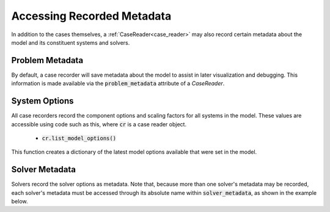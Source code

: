 .. _reading_case_metadata:

***************************
Accessing Recorded Metadata
***************************

In addition to the cases themselves, a :ref:`CaseReader<case_reader>` may also record
certain metadata about the model and its constituent systems and solvers.

Problem Metadata
----------------

By default, a case recorder will save metadata about the model to assist in later visualization
and debugging.  This information is made available via the :code:`problem_metadata` attribute of
a `CaseReader`.

.. embed-code::
    openmdao.recorders.tests.test_sqlite_recorder.TestFeatureSqliteRecorder.test_feature_problem_metadata
    :layout: interleave

System Options
--------------

All case recorders record the component options and scaling factors for all systems in the model.
These values are accessible using code such as this, where :code:`cr` is a case reader object.

    - :code:`cr.list_model_options()`

This function creates a dictionary of the latest model options available that were set in the model.


.. embed-code::
    openmdao.recorders.tests.test_sqlite_recorder.TestFeatureSqliteRecorder.test_feature_recording_system_options
    :layout: interleave


Solver Metadata
---------------

Solvers record the solver options as metadata. Note that, because more than
one solver's metadata may be recorded, each solver's metadata must be accessed through
its absolute name within :code:`solver_metadata`, as shown in the example below.

.. embed-code::
    openmdao.recorders.tests.test_sqlite_recorder.TestFeatureSqliteRecorder.test_feature_solver_metadata
    :layout: interleave
